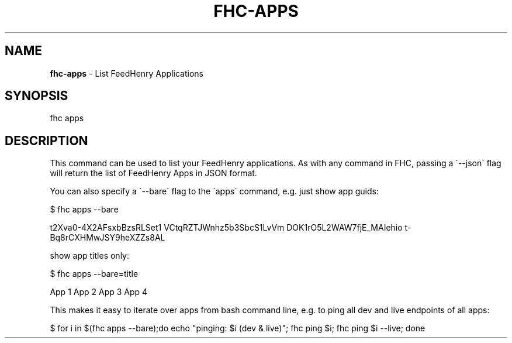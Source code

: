 .\" generated with Ronn/v0.7.3
.\" http://github.com/rtomayko/ronn/tree/0.7.3
.
.TH "FHC\-APPS" "1" "September 2012" "" ""
.
.SH "NAME"
\fBfhc\-apps\fR \- List FeedHenry Applications
.
.SH "SYNOPSIS"
.
.nf

fhc apps
.
.fi
.
.SH "DESCRIPTION"
This command can be used to list your FeedHenry applications\. As with any command in FHC, passing a \'\-\-json\' flag will return the list of FeedHenry Apps in JSON format\.
.
.P
You can also specify a \'\-\-bare\' flag to the \'apps\' command, e\.g\. just show app guids:
.
.P
$ fhc apps \-\-bare
.
.P
t2Xva0\-4X2AFsxbBzsRLSet1 VCtqRZTJWnhz5b3SbcS1LvVm DOK1rO5L2WAW7fjE_MAIehio t\-Bq8rCXHMwJSY9heXZZs8AL
.
.P
show app titles only:
.
.P
$ fhc apps \-\-bare=title
.
.P
App 1 App 2 App 3 App 4
.
.P
This makes it easy to iterate over apps from bash command line, e\.g\. to ping all dev and live endpoints of all apps:
.
.P
$ for i in $(fhc apps \-\-bare);do echo "pinging: $i (dev & live)"; fhc ping $i; fhc ping $i \-\-live; done
